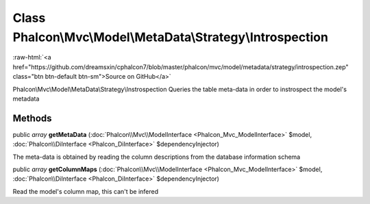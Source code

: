 Class **Phalcon\\Mvc\\Model\\MetaData\\Strategy\\Introspection**
================================================================

.. role:: raw-html(raw)
   :format: html

:raw-html:`<a href="https://github.com/dreamsxin/cphalcon7/blob/master/phalcon/mvc/model/metadata/strategy/introspection.zep" class="btn btn-default btn-sm">Source on GitHub</a>`

Phalcon\\Mvc\\Model\\MetaData\\Strategy\\Instrospection  Queries the table meta-data in order to instrospect the model's metadata


Methods
-------

public *array*  **getMetaData** (:doc:`Phalcon\\Mvc\\ModelInterface <Phalcon_Mvc_ModelInterface>` $model, :doc:`Phalcon\\DiInterface <Phalcon_DiInterface>` $dependencyInjector)

The meta-data is obtained by reading the column descriptions from the database information schema



public *array*  **getColumnMaps** (:doc:`Phalcon\\Mvc\\ModelInterface <Phalcon_Mvc_ModelInterface>` $model, :doc:`Phalcon\\DiInterface <Phalcon_DiInterface>` $dependencyInjector)

Read the model's column map, this can't be infered



